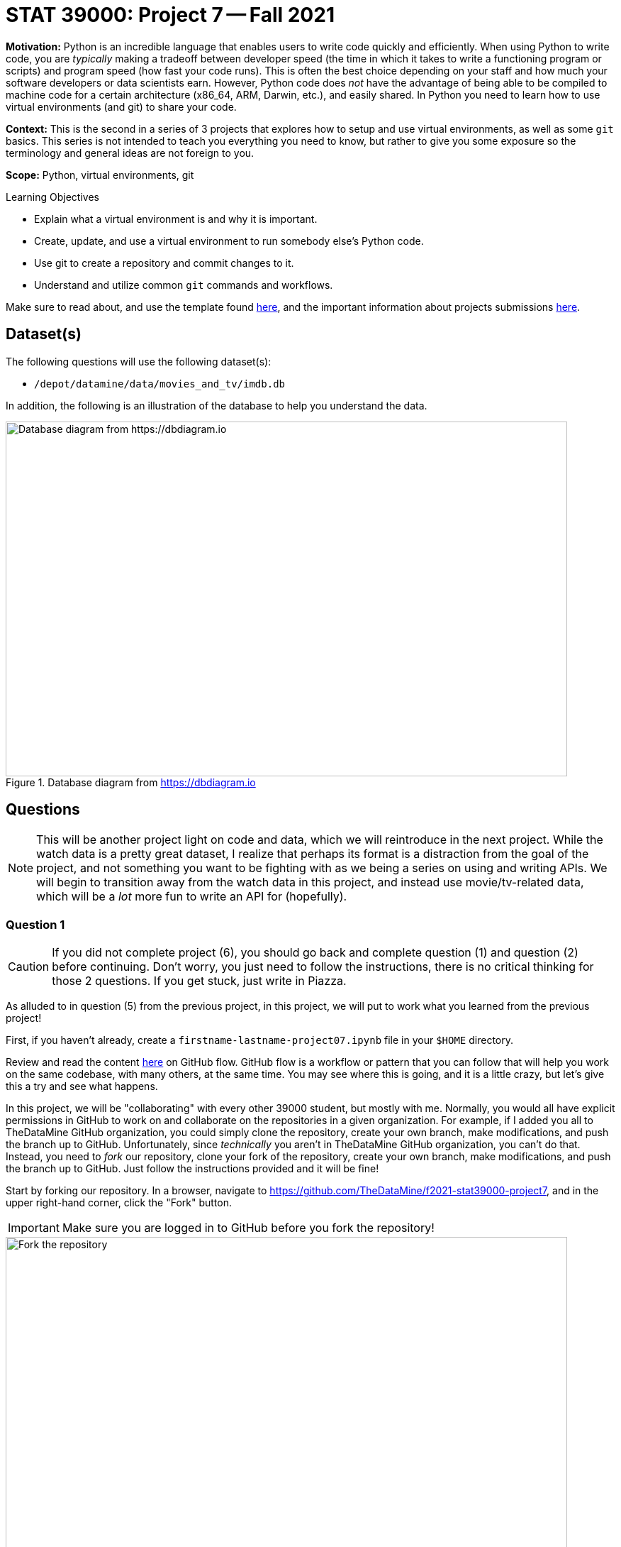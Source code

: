 = STAT 39000: Project 7 -- Fall 2021

**Motivation:** Python is an incredible language that enables users to write code quickly and efficiently. When using Python to write code, you are _typically_ making a tradeoff between developer speed (the time in which it takes to write a functioning program or scripts) and program speed (how fast your code runs). This is often the best choice depending on your staff and how much your software developers or data scientists earn. However, Python code does _not_ have the advantage of being able to be compiled to machine code for a certain architecture (x86_64, ARM, Darwin, etc.), and easily shared. In Python you need to learn how to use virtual environments (and git) to share your code.

**Context:** This is the second in a series of 3 projects that explores how to setup and use virtual environments, as well as some `git` basics. This series is not intended to teach you everything you need to know, but rather to give you some exposure so the terminology and general ideas are not foreign to you. 

**Scope:** Python, virtual environments, git

.Learning Objectives
****
- Explain what a virtual environment is and why it is important.
- Create, update, and use a virtual environment to run somebody else's Python code.
- Use git to create a repository and commit changes to it.
- Understand and utilize common `git` commands and workflows.
****

Make sure to read about, and use the template found xref:templates.adoc[here], and the important information about projects submissions xref:submissions.adoc[here].

== Dataset(s)

The following questions will use the following dataset(s):

- `/depot/datamine/data/movies_and_tv/imdb.db`

In addition, the following is an illustration of the database to help you understand the data.

image::figure14.webp[Database diagram from https://dbdiagram.io, width=792, height=500, loading=lazy, title="Database diagram from https://dbdiagram.io"]

== Questions

[NOTE]
====
This will be another project light on code and data, which we will reintroduce in the next project. While the watch data is a pretty great dataset, I realize that perhaps its format is a distraction from the goal of the project, and not something you want to be fighting with as we being a series on using and writing APIs. We will begin to transition away from the watch data in this project, and instead use movie/tv-related data, which will be a _lot_ more fun to write an API for (hopefully).
====

=== Question 1

[CAUTION]
====
If you did not complete project (6), you should go back and complete question (1) and question (2) before continuing. Don't worry, you just need to follow the instructions, there is no critical thinking for those 2 questions. If you get stuck, just write in Piazza.
====

As alluded to in question (5) from the previous project, in this project, we will put to work what you learned from the previous project! 

First, if you haven't already, create a `firstname-lastname-project07.ipynb` file in your `$HOME` directory.

Review and read the content https://guides.github.com/introduction/flow/[here] on GitHub flow. GitHub flow is a workflow or pattern that you can follow that will help you work on the same codebase, with many others, at the same time. You may see where this is going, and it is a little crazy, but let's give this a try and see what happens.

In this project, we will be "collaborating" with every other 39000 student, but mostly with me. Normally, you would all have explicit permissions in GitHub to work on and collaborate on the repositories in a given organization. For example, if I added you all to TheDataMine GitHub organization, you could simply clone the repository, create your own branch, make modifications, and push the branch up to GitHub. Unfortunately, since _technically_ you aren't in TheDataMine GitHub organization, you can't do that. Instead, you need to _fork_ our repository, clone your fork of the repository, create your own branch, make modifications, and push the branch up to GitHub. Just follow the instructions provided and it will be fine!

Start by forking our repository. In a browser, navigate to https://github.com/TheDataMine/f2021-stat39000-project7, and in the upper right-hand corner, click the "Fork" button. 

[IMPORTANT]
====
Make sure you are logged in to GitHub before you fork the repository!
====

image::figure15.webp[Fork the repository, width=792, height=500, loading=lazy, title="Fork the repository"]

This will create a _fork_ of our original repository in _your_ GitHub account. Now, we want to clone _your_ fork of the repo!

Clone your fork into your `$HOME` directory:

- YourUserName/f2021-stat39000-project7

[IMPORTANT]
====
Replace "YourUserName" with your GitHub username.
====

[NOTE]
====
Sometimes, repositories will be shown as GitHubOrgName/RepositoryName or GitHubUserName/RepositoryName. The repos will be located at https://github.com/GitHubOrgName/RepositoryName and https://github.com/GitHubUserName/RepositoryName, respectively. When using SSH (which we are) to clone those repos, the strings would be git@github.com:GitHubOrgName/RepositoryName.git and git@github.com:GitHubUserName/RepositoryName.git, respectively.

What does SSH vs HTTPS mean? Read https://docs.github.com/en/get-started/getting-started-with-git/about-remote-repositories[here] for more information. When cloning a repo using HTTPS, it will look something like:

[source,bash]
----
git clone https://github.com/user/repo.git
----

When cloning a repo using SSH, it will look something like:

[source,bash]
----
git clone git@github.com:user/repo.git
----

Both work fine, but I've had fewer issues with the latter, so that is what we will stick to for now.
====

[IMPORTANT]
====
Make sure to run the clone command in a bash cell in your `firstname-lastname-project07.ipynb` file.
====

[NOTE]
====
The result of cloning the repository will be a directory called `f2021-stat39000-project7` in your `$HOME` directory. Due to the nature of this project, your cloned repo may contain other students' code, if their code has been merged into the `main` branch -- cool!
====

.Items to submit
====
- Code used to solve this problem.
- Output from running the code.
====

=== Question 2

Let's test things out to make sure they are working the way we intended. First, we can see that there is a `pyproject.toml` file and a `poetry.lock` file. Let's use poetry to build our virtual environment to run and test our code.

In a bash cell in your notebook, run the following:

[source,ipython]
----
%%bash

module unload python/f2021-s2022-py3.9.6
cd $HOME/f2021-stat39000-project7
poetry install
----

[NOTE]
====
Recall that the `module unload` command is only needed due to the way we have things configured on Brown -- _typically_ it would be much more straightforward, and we would just run `poetry install`.
====

Great! Now, in the next bash cell, test out things by running the `runme.py` script.

[source,ipython]
----
%%bash

# unload the module
module unload python/f2021-s2022-py3.9.6

# give execute permissions to the runme.py script
chmod 700 $HOME/f2021-stat39000-project7/scripts/runme.py

# navigate to inside the project directory (this is needed because your notebook is in your $HOME directory)
cd $HOME/f2021-stat39000-project7

# run the runme.py script using our environment
poetry run python scripts/runme.py
----

If all went well, you should see something **similar** to the following output.

.Output
----
Pandas is here!: /home/kamstut/f2021-stat39000-project7/.venv/lib/python3.9/site-packages/pandas/__init__.py
^^^^^^^
If that doesnt start with something like "$HOME/f2021-stat39000-project7/.venv/..., you did something wrong
IMDB data from: /depot/datamine/data/movies_and_tv/imdb.db
8.2
----

.Items to submit
====
- Code used to solve this problem.
- Output from running the code.
====

=== Question 3

Okay, great! So far, so good.

As a very important contributor to our new package, you will be adding a method to our `IMDB` class. This method should use the `aiosql` package to run a query (or more than one query) against the `imdb.db` database, and return some data or do something cool. As an alternative, your method could also do some sort of web scraping for IMDB. Your new method _must_ include a Google style docstring, and _must_ be non-trivial -- for example a method that returns the rating of a title or the name of a title is too simple. Any valid effort will be awarded full credit. 

[WARNING]
====
Before continuing, let's follow the https://guides.github.com/introduction/flow/[first step] of the GitHub flow, and create our own branch to work on and commit changes to. Create a new branch called `firstname-lastname` from the `main` branch. Once created, _checkout_ the branch so it is your active branch.
====

[WARNING]
====
Remember that the `git` commands should be run _inside_ the project folder, `$HOME/f2021-stat39000-project7`. Since our Jupyter notebook, `firstname-lastname-project07.ipynb`, is in the `$HOME` directory, we need to `cd` into the project directory before we can run the `git` commands, for **every** bash cell in our notebook (except for the bash cell where we are cloning the repository). To make it explicitly clear, every bash cell in your notebook that isn't cloning the repo should have:

[source,bash]
----
cd $HOME/f2021-stat39000-project7
----

_Before_ you run the `git` commands.
====

Please take a look at the `get_rating` method in the `imdb.py` module for an example of a method. 

Please take a look at the `imdb_queries.sql` file, to see how a query is written using this package. https://nackjicholson.github.io/aiosql/defining-sql-queries.html[Here] is the official documentation for `aiosql`.

[NOTE]
====
Note that since we will _just_ be reading from the database, you will want to limit yourself to queries that are "Select One" (ending in a "^"), or "Select Value" (ending in a "$"), or "No Operator" (ending in no symbol).
====

Please take a look at `runme.py` to see how we used the `tdm_media` package.

To make these additions to the package you will need to:

. Modify the `imdb.py` module to add the new method.
+
[WARNING]
====
For simplicity, call your new method `firstname_lastname` in the `imdb.py` module. Where you would replace `firstname` and `lastname` with your first and last name, respectively.
====
+
[NOTE]
====
If you want to have examples of `title_id` values and `person_id` values, look no further than https://imdb.com! For example, let's say I want Peter Dinklage's person_id -- to get this, all I have to do is search for him on the IMDB website. I will be sent to a link similar to the following.

https://www.imdb.com/name/nm0227759

Here, you can see Peter Dinklage's person_id in the URL itself! It is "nm0227759".

Same for title_ids -- simply search for the movie or tv show or tv show episode you are curious about, and the `title_id` will be right in the URL.
====
. Modify the `imdb_queries.sql` file to add any new queries you need in order to get your `firstname_lastname` method working. 
+
[WARNING]
====
For simplicity, call your new queries `firstname_lastname_XX` in the `imdb_queries.sql` file. Where you would replace `firstname` and `lastname` with your first and last name, respectively, and you would replace `XX` with a counter like `01`, `02`, etc.

For example, if I had two queries my additions would look something like this:

.imdb_queries.sql
[source,sql]
----
-- name: kevin_amstutz_01$
-- Get the rating of the movie/tv episode/short with the given id
SELECT rating FROM ratings WHERE title_id = :title_id;

-- name: kevin_amstutz_02$
-- Get the rating of the movie/tv episode/short with the given id
SELECT rating FROM ratings WHERE title_id = :title_id;
----
====
+
. Create a new script in the scripts directory called `firstname_lastname.py`.
+
[TIP]
====
The following is some boilerplate code for your `firstname_lastname.py` script.

[source,python]
----
import sys
from pathlib import Path
sys.path.insert(0, str(Path(__file__).resolve().parents[1]))

from tdm_media.imdb import IMDB
import pandas as pd

def main():

    dat = IMDB("/depot/datamine/data/movies_and_tv/imdb.db")

    # code to use your method here, for example:
    print(dat.get_rating("tt5180504"))

if __name__ == '__main__':
    main()
----
====
+
. Finally, if your new method uses a library not already included in our environment, you will need to install it.
+
[TIP]
====
To add the library (if and only if it is needed):

[source,ipython]
----
%%bash

module unload python/f2021-s2022-py3.9.6
cd $HOME/f2021-stat39000-project7
poetry add thedatamine
----

Replace "thedatamine" with the name of the package you need.
====

Great! Once you've made these modifications, in a bash cell, run your new script and see if the output is what you expect it to be!

[source,ipython]
----
%%bash

# unload the module
module unload python/f2021-s2022-py3.9.6

# give execute permissions to the firstname_lastname.py script
chmod 700 $HOME/f2021-stat39000-project7/scripts/firstname_lastname.py

# navigate to inside the project directory (this is needed because your notebook is in your $HOME directory)
cd $HOME/f2021-stat39000-project7

# run the firstname_lastname.py script using our environment
poetry run python scripts/firstname_lastname.py
----

.Items to submit
====
- Code used to solve this problem.
- Output from running the code.
====

=== Question 4

Fantastic! We have implemented our new things, and we are ready to continue with the GitHub flow!

In a bash cell, navigate to the root of the project directory, `$HOME/f2021-stat39000-project7`, and stage any new files you've created that you would like to commit.

[source,ipython]
----
%%bash

cd $HOME/f2021-stat39000-project7
git add .
----

Excellent! Now, _commit_ the new files and changes. Be sure to include a commit message that describes what you've done.

[TIP]
====
Using `git commit` requires having a message with your commit! To add a message, simply use the `-m` flag. So for example.

[source,bash]
----
git commit -m "This is my fantastic new function."
----
====

[NOTE]
====
Normally, you'd add and commit files and changes as you are writing the code. However, since this is all so new, we set this up so you just add and commit all at once.
====

The next step in the GitHub flow would be to open a pull request. First, before we do that, we have to _push_ the changes we've made locally, on Brown, to our _remote_ (GitHub). To do this, in a bash cell, run the following command:

[source,ipython]
----
%%bash

cd $HOME/f2021-stat39000-project7
git push --set-upstream origin firstname-lastname
----

[IMPORTANT]
====
Replace firstname-lastname with your first and last name, respectively. It is the name of your branch you created in question (3).
====

Once run, if you navigate to your fork's GitHub page, https://github.com/YourUserName/f2021-stat39000-project7, you should be able to refresh the webpage and see your new branch in the dropdown menu for branches.

image::figure07.webp[Looking at the branches, width=792, height=500, loading=lazy, title="Looking at the branches"]

Awesome! Okay, now you are ready to open a pull request. A pull request needs to be opened in the browser. Navigate to the project page https://github.com/YourUserName/f2021-stat39000-project7, click on the "Pull requests" tab, then click on "New pull request". 

We want to create a pull request that merges your branch, `firstname-lastname`, into the `main` branch. Select your branch from the menu on the right side of the left arrow, and click "Create pull request".

image::figure08.webp[Selecting what to merge, width=792, height=500, loading=lazy, title="Selecting what to merge"]

image::figure09.webp[Screen when selected, width=792, height=500, loading=lazy, title="Screen when selected"]

Enter the important information in the boxes. Describe what your function does, and why you want to merge it into the main branch. Once satisfied, in a comment box, write something like "@kevinamstutz Could you please review this?".

image::figure10.webp[Filling out the pull request, width=792, height=500, loading=lazy, title="Filling out the pull request"]

Click "Create pull request", and you should see a screen similar to the following.

image::figure11.webp[Resulting screen, width=792, height=500, loading=lazy, title="Resulting screen"]

Write back and forth with me at least once, and when you are good to go, I will write back and merge the PR.

Take a screenshot of the final result, after the PR is merged. 

image::figure12.webp[Final result, width=792, height=500, loading=lazy, title="Final result"]

[IMPORTANT]
====
If I do not respond back and merge fast enough, it is OK to take a screenshot of the non-merged pull request page -- you will receive full credit. Try to wait though! I'm usually pretty quick!
====

Upload the screenshot to your `$HOME` directory, and include them using a markdown cell.

[TIP]
====
To include the image in a markdown cell, do the following. The following assumes your image is called `myimage.png` and is located in your `$HOME` directory. It also assumes your notebook is in the `$HOME` directory.

[source,ipython]
----
![](./myimage.png)
----

Then, run the cell! Your image will appear.
====

.Items to submit
====
- Code used to solve this problem.
- Output from running the code.
====

[WARNING]
====
Okay, what files should you submit for this project? Please submit the following:

- `firstname-lastname-project07.ipynb` (your notebook).
- Your modified `imdb.py`, with your `firstname_lastname` method.
- Your modified `imdb_queries.sql` file with your added query(s).
- Your script, `firstname_lastname.py`, that uses your `firstname_lastname` method.
====

=== Question 5 (optional, 0 pts)

You've now worked through the entire GitHub flow! That is really great! It definitely can take some time getting used to. If you have the time, and are feeling adventurous, and _excellent_ test of your skills would be to add something to this book! Clone this repository (git@github.com:TheDataMine/the-examples-book.git), add some content, and create a pull request!

You can add a UNIX, R, Python, or SQL example, no problem! At some point in time, I'll review your addition and you will be an official contributor to the book! Why not?

.Items to submit
====
- Code used to solve this problem.
- Output from running the code.
====

[WARNING]
====
_Please_ make sure to double check that your submission is complete, and contains all of your code and output before submitting. If you are on a spotty internet connection, it is recommended to download your submission after submitting it to make sure what you _think_ you submitted, was what you _actually_ submitted.
====